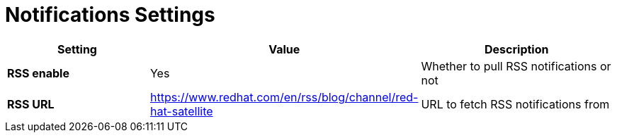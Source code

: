 [id="notifications_settings_{context}"]
= Notifications Settings

[cols="30%,30%,40%",options="header"]
|====
| Setting | Value | Description
| *RSS enable* | Yes | Whether to pull RSS notifications or not
| *RSS URL* | https://www.redhat.com/en/rss/blog/channel/red-hat-satellite | URL to fetch RSS notifications from
|====
